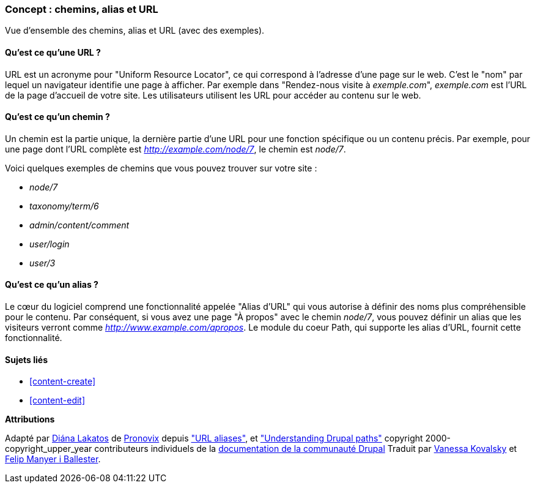 [[content-paths]]

=== Concept : chemins, alias et URL

[role="summary"]
Vue d'ensemble des chemins, alias et URL (avec des exemples).

(((Chemin,vue d'ensemble)))
(((Alias,vue d'ensemble)))
(((URL (Uniform Resource Locator),vue d'ensemble)))
(((Uniform Resource Locator (URL),vue d'ensemble)))
(((alias d'URL,vue d'ensemble)))

//==== Pré-requis


==== Qu'est ce qu'une URL ?

URL est un acronyme pour "Uniform Resource Locator", ce qui correspond à
l'adresse d'une page sur le web. C'est le "nom" par lequel un navigateur
identifie une page à afficher. Par exemple dans "Rendez-nous visite à
_exemple.com_", _exemple.com_ est l'URL de la page d'accueil de votre site. Les
utilisateurs utilisent les URL pour accéder au contenu sur le web.

==== Qu'est ce qu'un chemin ?

Un chemin est la partie unique, la dernière partie d'une URL pour une fonction
spécifique ou un contenu précis. Par exemple, pour une page dont l'URL complète
est _http://example.com/node/7_, le chemin est _node/7_.

Voici quelques exemples de chemins que vous pouvez trouver sur votre site :

* _node/7_
* _taxonomy/term/6_
* _admin/content/comment_
* _user/login_
* _user/3_

==== Qu'est ce qu'un alias ?

Le cœur du logiciel comprend une fonctionnalité appelée "Alias d'URL" qui vous
autorise à définir des noms plus compréhensible pour le contenu. Par conséquent,
si vous avez une page "À propos" avec le chemin _node/7_, vous pouvez définir un
alias que les visiteurs verront comme _http://www.example.com/apropos_. Le
module du coeur Path, qui supporte les alias d'URL, fournit cette
fonctionnalité.

==== Sujets liés

* <<content-create>>
* <<content-edit>>

// The following topic has been deferred, so remove the link for now.
// @todo Put this link back in when/if the topic gets added back.
// * <<structure-pathauto>>


//==== Pour aller plus loin


*Attributions*

Adapté par https://www.drupal.org/u/dianalakatos[Diána Lakatos] de
https://pronovix.com/[Pronovix] depuis
https://www.drupal.org/node/120631["URL aliases"], et
https://www.drupal.org/node/31644["Understanding Drupal paths"]
copyright 2000-copyright_upper_year contributeurs individuels de la
https://www.drupal.org/documentation[documentation de la communauté Drupal]
Traduit par https://www.drupal.org/u/vanessakovalsky[Vanessa Kovalsky] et
https://www.drupal.org/u/fmb[Felip Manyer i Ballester].
